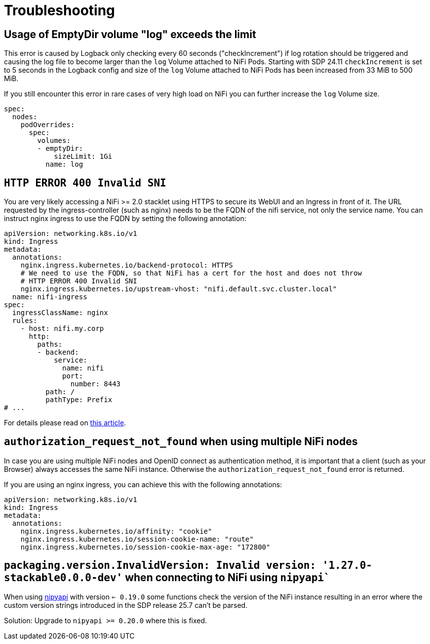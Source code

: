 = Troubleshooting
:nipyapi: https://github.com/Chaffelson/nipyapi

== Usage of EmptyDir volume "log" exceeds the limit

This error is caused by Logback only checking every 60 seconds ("checkIncrement") if log rotation should be triggered and causing the log file to become larger than the `log` Volume attached to NiFi Pods.
Starting with SDP 24.11 `checkIncrement` is set to 5 seconds in the Logback config and size of the `log` Volume attached to NiFi Pods has been increased from 33 MiB to 500 MiB.

If you still encounter this error in rare cases of very high load on NiFi you can further increase the `log` Volume size.

[source,yaml]
----
spec:
  nodes:
    podOverrides:
      spec:
        volumes:
        - emptyDir:
            sizeLimit: 1Gi
          name: log
----

== `HTTP ERROR 400 Invalid SNI`

You are very likely accessing a NiFi >= 2.0 stacklet using HTTPS to secure its WebUI and an Ingress in front of it.
The URL requested by the ingress-controller (such as nginx) needs to be the FQDN of the nifi service, not only the service name.
You can instruct nginx ingress to use the FQDN by setting the following annotation:

[source,yaml]
----
apiVersion: networking.k8s.io/v1
kind: Ingress
metadata:
  annotations:
    nginx.ingress.kubernetes.io/backend-protocol: HTTPS
    # We need to use the FQDN, so that NiFi has a cert for the host and does not throw
    # HTTP ERROR 400 Invalid SNI
    nginx.ingress.kubernetes.io/upstream-vhost: "nifi.default.svc.cluster.local"
  name: nifi-ingress
spec:
  ingressClassName: nginx
  rules:
    - host: nifi.my.corp
      http:
        paths:
        - backend:
            service:
              name: nifi
              port:
                number: 8443
          path: /
          pathType: Prefix
# ...
----

For details please read on https://medium.com/@chnzhoujun/how-to-resolve-sni-issue-when-upgrading-to-nifi-2-0-907e07d465c5[this article].

== `authorization_request_not_found` when using multiple NiFi nodes

In case you are using multiple NiFi nodes and OpenID connect as authentication method, it is important that a client (such as your Browser) always accesses the same NiFi instance.
Otherwise the `authorization_request_not_found` error is returned.

If you are using an nginx ingress, you can achieve this with the following annotations:

[source,yaml]
----
apiVersion: networking.k8s.io/v1
kind: Ingress
metadata:
  annotations:
    nginx.ingress.kubernetes.io/affinity: "cookie"
    nginx.ingress.kubernetes.io/session-cookie-name: "route"
    nginx.ingress.kubernetes.io/session-cookie-max-age: "172800"
----

== `packaging.version.InvalidVersion: Invalid version: '1.27.0-stackable0.0.0-dev'` when connecting to NiFi using `nipyapi``

When using {nipyapi}[nipyapi] with version `<= 0.19.0` some functions check the version of the NiFi instance resulting in an error where the custom version strings introduced in the SDP release 25.7 can't be parsed.

Solution: Upgrade to `nipyapi >= 0.20.0` where this is fixed.
